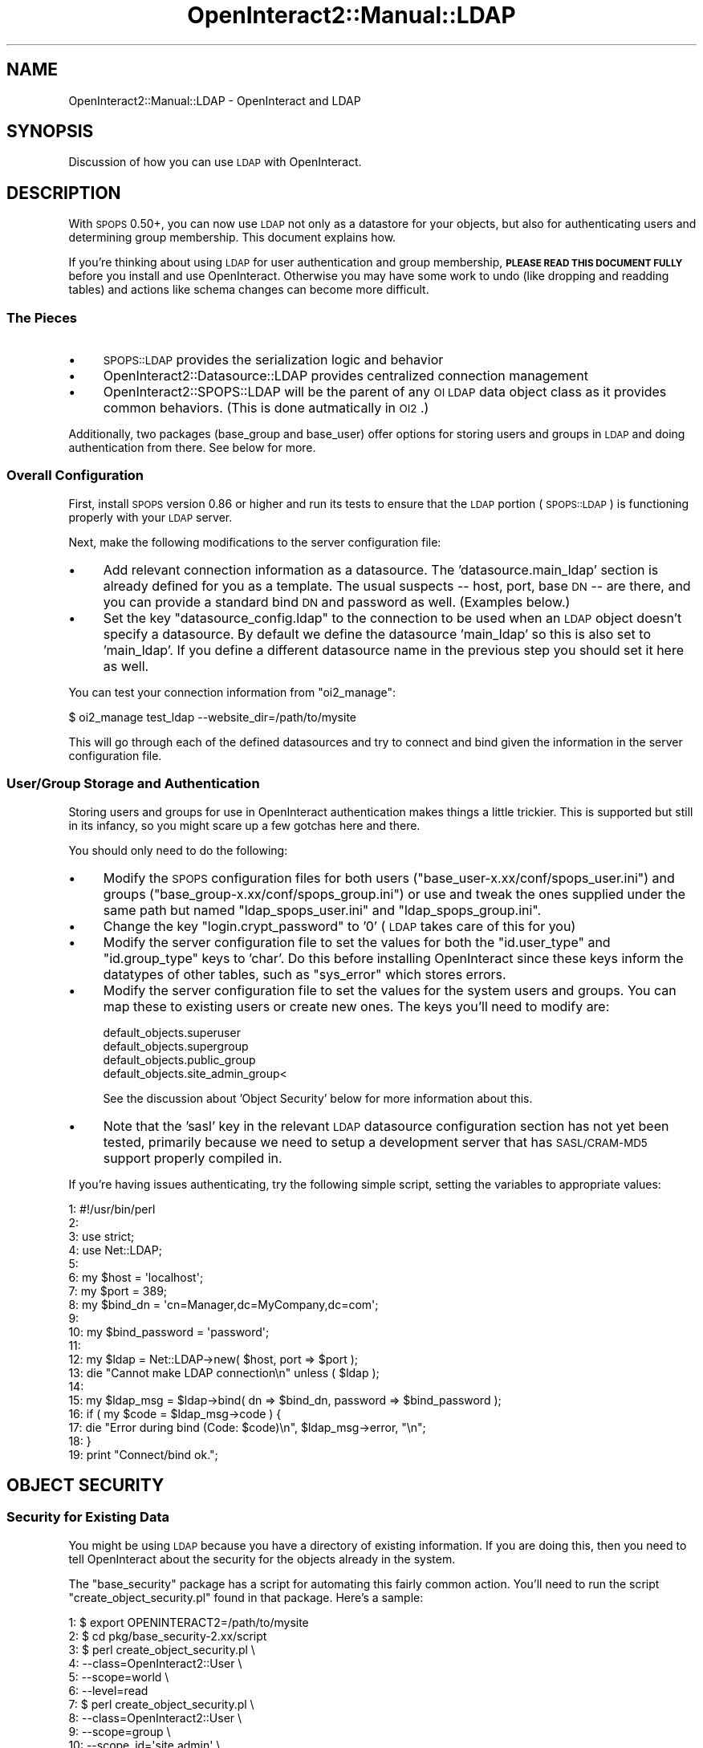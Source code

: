 .\" Automatically generated by Pod::Man 2.1801 (Pod::Simple 3.05)
.\"
.\" Standard preamble:
.\" ========================================================================
.de Sp \" Vertical space (when we can't use .PP)
.if t .sp .5v
.if n .sp
..
.de Vb \" Begin verbatim text
.ft CW
.nf
.ne \\$1
..
.de Ve \" End verbatim text
.ft R
.fi
..
.\" Set up some character translations and predefined strings.  \*(-- will
.\" give an unbreakable dash, \*(PI will give pi, \*(L" will give a left
.\" double quote, and \*(R" will give a right double quote.  \*(C+ will
.\" give a nicer C++.  Capital omega is used to do unbreakable dashes and
.\" therefore won't be available.  \*(C` and \*(C' expand to `' in nroff,
.\" nothing in troff, for use with C<>.
.tr \(*W-
.ds C+ C\v'-.1v'\h'-1p'\s-2+\h'-1p'+\s0\v'.1v'\h'-1p'
.ie n \{\
.    ds -- \(*W-
.    ds PI pi
.    if (\n(.H=4u)&(1m=24u) .ds -- \(*W\h'-12u'\(*W\h'-12u'-\" diablo 10 pitch
.    if (\n(.H=4u)&(1m=20u) .ds -- \(*W\h'-12u'\(*W\h'-8u'-\"  diablo 12 pitch
.    ds L" ""
.    ds R" ""
.    ds C` ""
.    ds C' ""
'br\}
.el\{\
.    ds -- \|\(em\|
.    ds PI \(*p
.    ds L" ``
.    ds R" ''
'br\}
.\"
.\" Escape single quotes in literal strings from groff's Unicode transform.
.ie \n(.g .ds Aq \(aq
.el       .ds Aq '
.\"
.\" If the F register is turned on, we'll generate index entries on stderr for
.\" titles (.TH), headers (.SH), subsections (.SS), items (.Ip), and index
.\" entries marked with X<> in POD.  Of course, you'll have to process the
.\" output yourself in some meaningful fashion.
.ie \nF \{\
.    de IX
.    tm Index:\\$1\t\\n%\t"\\$2"
..
.    nr % 0
.    rr F
.\}
.el \{\
.    de IX
..
.\}
.\"
.\" Accent mark definitions (@(#)ms.acc 1.5 88/02/08 SMI; from UCB 4.2).
.\" Fear.  Run.  Save yourself.  No user-serviceable parts.
.    \" fudge factors for nroff and troff
.if n \{\
.    ds #H 0
.    ds #V .8m
.    ds #F .3m
.    ds #[ \f1
.    ds #] \fP
.\}
.if t \{\
.    ds #H ((1u-(\\\\n(.fu%2u))*.13m)
.    ds #V .6m
.    ds #F 0
.    ds #[ \&
.    ds #] \&
.\}
.    \" simple accents for nroff and troff
.if n \{\
.    ds ' \&
.    ds ` \&
.    ds ^ \&
.    ds , \&
.    ds ~ ~
.    ds /
.\}
.if t \{\
.    ds ' \\k:\h'-(\\n(.wu*8/10-\*(#H)'\'\h"|\\n:u"
.    ds ` \\k:\h'-(\\n(.wu*8/10-\*(#H)'\`\h'|\\n:u'
.    ds ^ \\k:\h'-(\\n(.wu*10/11-\*(#H)'^\h'|\\n:u'
.    ds , \\k:\h'-(\\n(.wu*8/10)',\h'|\\n:u'
.    ds ~ \\k:\h'-(\\n(.wu-\*(#H-.1m)'~\h'|\\n:u'
.    ds / \\k:\h'-(\\n(.wu*8/10-\*(#H)'\z\(sl\h'|\\n:u'
.\}
.    \" troff and (daisy-wheel) nroff accents
.ds : \\k:\h'-(\\n(.wu*8/10-\*(#H+.1m+\*(#F)'\v'-\*(#V'\z.\h'.2m+\*(#F'.\h'|\\n:u'\v'\*(#V'
.ds 8 \h'\*(#H'\(*b\h'-\*(#H'
.ds o \\k:\h'-(\\n(.wu+\w'\(de'u-\*(#H)/2u'\v'-.3n'\*(#[\z\(de\v'.3n'\h'|\\n:u'\*(#]
.ds d- \h'\*(#H'\(pd\h'-\w'~'u'\v'-.25m'\f2\(hy\fP\v'.25m'\h'-\*(#H'
.ds D- D\\k:\h'-\w'D'u'\v'-.11m'\z\(hy\v'.11m'\h'|\\n:u'
.ds th \*(#[\v'.3m'\s+1I\s-1\v'-.3m'\h'-(\w'I'u*2/3)'\s-1o\s+1\*(#]
.ds Th \*(#[\s+2I\s-2\h'-\w'I'u*3/5'\v'-.3m'o\v'.3m'\*(#]
.ds ae a\h'-(\w'a'u*4/10)'e
.ds Ae A\h'-(\w'A'u*4/10)'E
.    \" corrections for vroff
.if v .ds ~ \\k:\h'-(\\n(.wu*9/10-\*(#H)'\s-2\u~\d\s+2\h'|\\n:u'
.if v .ds ^ \\k:\h'-(\\n(.wu*10/11-\*(#H)'\v'-.4m'^\v'.4m'\h'|\\n:u'
.    \" for low resolution devices (crt and lpr)
.if \n(.H>23 .if \n(.V>19 \
\{\
.    ds : e
.    ds 8 ss
.    ds o a
.    ds d- d\h'-1'\(ga
.    ds D- D\h'-1'\(hy
.    ds th \o'bp'
.    ds Th \o'LP'
.    ds ae ae
.    ds Ae AE
.\}
.rm #[ #] #H #V #F C
.\" ========================================================================
.\"
.IX Title "OpenInteract2::Manual::LDAP 3"
.TH OpenInteract2::Manual::LDAP 3 "2010-06-17" "perl v5.10.0" "User Contributed Perl Documentation"
.\" For nroff, turn off justification.  Always turn off hyphenation; it makes
.\" way too many mistakes in technical documents.
.if n .ad l
.nh
.SH "NAME"
OpenInteract2::Manual::LDAP \- OpenInteract and LDAP
.SH "SYNOPSIS"
.IX Header "SYNOPSIS"
Discussion of how you can use \s-1LDAP\s0 with OpenInteract.
.SH "DESCRIPTION"
.IX Header "DESCRIPTION"
With \s-1SPOPS\s0 0.50+, you can now use \s-1LDAP\s0 not only as a datastore for
your objects, but also for authenticating users and determining group
membership. This document explains how.
.PP
If you're thinking about using \s-1LDAP\s0 for user authentication and group
membership, \fB\s-1PLEASE\s0 \s-1READ\s0 \s-1THIS\s0 \s-1DOCUMENT\s0 \s-1FULLY\s0\fR before you install and
use OpenInteract. Otherwise you may have some work to undo (like
dropping and readding tables) and actions like schema changes can
become more difficult.
.SS "The Pieces"
.IX Subsection "The Pieces"
.IP "\(bu" 4
\&\s-1SPOPS::LDAP\s0 provides the serialization logic and
behavior
.IP "\(bu" 4
OpenInteract2::Datasource::LDAP
provides centralized connection management
.IP "\(bu" 4
OpenInteract2::SPOPS::LDAP will be the
parent of any \s-1OI\s0 \s-1LDAP\s0 data object class as it provides common
behaviors. (This is done autmatically in \s-1OI2\s0.)
.PP
Additionally, two packages (base_group and base_user) offer options
for storing users and groups in \s-1LDAP\s0 and doing authentication from
there. See below for more.
.SS "Overall Configuration"
.IX Subsection "Overall Configuration"
First, install \s-1SPOPS\s0 version 0.86 or higher and run its tests
to ensure that the \s-1LDAP\s0 portion (\s-1SPOPS::LDAP\s0) is
functioning properly with your \s-1LDAP\s0 server.
.PP
Next, make the following modifications to the server configuration
file:
.IP "\(bu" 4
Add relevant connection information as a datasource. The
\&'datasource.main_ldap' section is already defined for you as a
template. The usual suspects \*(-- host, port, base \s-1DN\s0 \*(-- are there, and
you can provide a standard bind \s-1DN\s0 and password as well. (Examples
below.)
.IP "\(bu" 4
Set the key \f(CW\*(C`datasource_config.ldap\*(C'\fR to the connection to be used
when an \s-1LDAP\s0 object doesn't specify a datasource. By default we define
the datasource 'main_ldap' so this is also set to 'main_ldap'. If you
define a different datasource name in the previous step you should set
it here as well.
.PP
You can test your connection information from \f(CW\*(C`oi2_manage\*(C'\fR:
.PP
.Vb 1
\& $ oi2_manage test_ldap \-\-website_dir=/path/to/mysite
.Ve
.PP
This will go through each of the defined datasources and try to
connect and bind given the information in the server configuration
file.
.SS "User/Group Storage and Authentication"
.IX Subsection "User/Group Storage and Authentication"
Storing users and groups for use in OpenInteract authentication makes
things a little trickier. This is supported but still in its infancy,
so you might scare up a few gotchas here and there.
.PP
You should only need to do the following:
.IP "\(bu" 4
Modify the \s-1SPOPS\s0 configuration files for both users
(\f(CW\*(C`base_user\-x.xx/conf/spops_user.ini\*(C'\fR) and groups
(\f(CW\*(C`base_group\-x.xx/conf/spops_group.ini\*(C'\fR) or use and tweak the ones
supplied under the same path but named \f(CW\*(C`ldap_spops_user.ini\*(C'\fR and
\&\f(CW\*(C`ldap_spops_group.ini\*(C'\fR.
.IP "\(bu" 4
Change the key \f(CW\*(C`login.crypt_password\*(C'\fR to '0' (\s-1LDAP\s0 takes care of this
for you)
.IP "\(bu" 4
Modify the server configuration file to set the values for both the
\&\f(CW\*(C`id.user_type\*(C'\fR and \f(CW\*(C`id.group_type\*(C'\fR keys to 'char'. Do this before
installing OpenInteract since these keys inform the datatypes of other
tables, such as \f(CW\*(C`sys_error\*(C'\fR which stores errors.
.IP "\(bu" 4
Modify the server configuration file to set the values for the system
users and groups. You can map these to existing users or create new
ones. The keys you'll need to modify are:
.Sp
.Vb 4
\& default_objects.superuser
\& default_objects.supergroup
\& default_objects.public_group
\& default_objects.site_admin_group<
.Ve
.Sp
See the discussion about 'Object Security' below for more information
about this.
.IP "\(bu" 4
Note that the 'sasl' key in the relevant \s-1LDAP\s0 datasource configuration
section has not yet been tested, primarily because we need to setup a
development server that has \s-1SASL/CRAM\-MD5\s0 support properly compiled
in.
.PP
If you're having issues authenticating, try the following simple
script, setting the variables to appropriate values:
.PP
.Vb 10
\&   1: #!/usr/bin/perl
\&   2: 
\&   3: use strict;
\&   4: use Net::LDAP;
\&   5: 
\&   6: my $host          = \*(Aqlocalhost\*(Aq;
\&   7: my $port          = 389;
\&   8: my $bind_dn       = \*(Aqcn=Manager,dc=MyCompany,dc=com\*(Aq;
\&   9: 
\&  10: my $bind_password = \*(Aqpassword\*(Aq;
\&  11: 
\&  12: my $ldap = Net::LDAP\->new( $host, port => $port );
\&  13: die "Cannot make LDAP connection\en" unless ( $ldap );
\&  14: 
\&  15: my $ldap_msg = $ldap\->bind( dn => $bind_dn, password => $bind_password );
\&  16: if ( my $code = $ldap_msg\->code ) {
\&  17:     die "Error during bind (Code: $code)\en", $ldap_msg\->error, "\en";
\&  18: }
\&  19: print "Connect/bind ok.";
.Ve
.SH "OBJECT SECURITY"
.IX Header "OBJECT SECURITY"
.SS "Security for Existing Data"
.IX Subsection "Security for Existing Data"
You might be using \s-1LDAP\s0 because you have a directory of
existing information. If you are doing this, then you need to
tell OpenInteract about the security for the objects already in
the system.
.PP
The \f(CW\*(C`base_security\*(C'\fR package has a script for automating this
fairly common action. You'll need to run the script
\&\f(CW\*(C`create_object_security.pl\*(C'\fR found in that package. Here's a sample:
.PP
.Vb 10
\&   1: $ export OPENINTERACT2=/path/to/mysite
\&   2: $ cd pkg/base_security\-2.xx/script
\&   3: $ perl create_object_security.pl \e
\&   4:     \-\-class=OpenInteract2::User \e
\&   5:     \-\-scope=world \e
\&   6:     \-\-level=read
\&   7: $ perl create_object_security.pl \e
\&   8:     \-\-class=OpenInteract2::User \e
\&   9:     \-\-scope=group \e
\&  10:     \-\-scope_id=\*(Aqsite admin\*(Aq \e
\&  11:     \-\-level=write
\&  12: $ perl create_object_security.pl \e
\&  13:     \-\-class=OpenInteract2::Group \e
\&  14:     \-\-scope=world \e
\&  15:     \-\-level=read
\&  16: $ perl create_object_security.pl \e
\&  17:     \-\-class=OpenInteract2::Group \e
\&  18:     \-\-scope=group \e
\&  19:     \-\-scope_id=\*(Aqsite admin\*(Aq \e
\&  20:     \-\-level=write
.Ve
.PP
You will have to modify 'site admin' to the \s-1ID\s0 of your site admin
group \*(-- whatever you set in the 'default_objects.site_admin_group'
key of your server configuration.
.PP
These commands will create entries in the security table so
that the 'world' security for all users and groups is 'read' and
that the site admin group has read/write privileges to all users
and groups.
.PP
Run the script with the parameter '\-\-help' to get more
information about how to run it.
.SS "Object Creation Security"
.IX Subsection "Object Creation Security"
As opposed to \s-1OI\s0 1.x you should not need to modify the entry in
\&'creation_security' for every secured \s-1SPOPS\s0 object. Instead of
hardcoding object IDs you can list a key pointing to the
\&'default_objects' area of the server configuration. For instance,
you'll often see a creation security policy declared like this:
.PP
.Vb 4
\&   1: [object creation_security]
\&   2: user  =
\&   3: group = site_admin_group:WRITE
\&   4: world = READ
.Ve
.PP
The 'site_admin_group' gets replaced at server startup by the server
configuration entry 'default_objects.site_admin_group'. So no matter
whether you use \s-1LDAP\s0 or \s-1DBI\s0 you just need to change that value and
restart.
.SH "EXAMPLES"
.IX Header "EXAMPLES"
.SS "Server Configuration"
.IX Subsection "Server Configuration"
The following defines two connections: 'main_ldap' and
\&'auth_ldap'. The first describes a connection using an anonymous bind,
while the second specifies a bind \s-1DN\s0 and password. The second also
uses a different port than the first.
.PP
.Vb 10
\&   1: [datasource_type LDAP]
\&   2: connection_manager = OpenInteract2::Datasource::LDAP
\&   3: spops_config       = OpenInteract2::SPOPS::LDAP
\&   4: 
\&   5: [datasource main_ldap]
\&   6: type          = LDAP
\&   7: spops         = SPOPS::LDAP
\&   8: host          = ldap.myco.com
\&   9: port          = 389
\&  10: bind_dn       =
\&  11: bind_password =
\&  12: base_dn       = dc=MyCo,dc=com
\&  13: timeout       = 120
\&  14: version       = 2
\&  15: sasl          = 0
\&  16: debug         = 0
\&  17: 
\&  18: [datasource auth_ldap]
\&  19: type          = LDAP
\&  20: spops         = SPOPS::LDAP
\&  21: host          = ldap.myco.com
\&  22: port          = 3890
\&  23: bind_dn       = cn=Manager,dc=MyCo,dc=com
\&  24: bind_password = crystalline
\&  25: base_dn       = dc=MyCo,dc=com
\&  26: timeout       = 120
\&  27: version       = 2
\&  28: sasl          = 0
\&  29: debug         = 0
.Ve
.SS "Object Configuration"
.IX Subsection "Object Configuration"
Here's a sample configuration, from the 'base_user' package. One
important thing to note: you \fBdo not\fR need to use a full \s-1DN\s0 for
\&\f(CW\*(C`ldap_base_dn\*(C'\fR \*(--
OpenInteract2::SPOPS::LDAP overrides the
method \f(CW\*(C`base_dn()\*(C'\fR and prepends the value from \f(CW\*(C`ldap_base_dn\*(C'\fR to the
value from \f(CW\*(C`base_dn\*(C'\fR in your datasource.
.PP
So if we were to use the example below with the 'main' datasource, the
base \s-1DN\s0 of these objects would be:
.PP
.Vb 4
\&   1:                ou=People \-\-> From the object
\&   2:         + dc=MyCo,dc=com \-\-> From the \*(Aqmain\*(Aq datasource
\&   3:         ================
\&   4: ou=People,dc=MyCo,dc=com \-\-> Base DN used
.Ve
.PP
If you're using multiple datasources, \f(CW\*(C`ldap_base_dn\*(C'\fR needs to be a
hashref with the keys as datasources and the values as the partial
base \s-1DN\s0 for that datasource. See
SPOPS::LDAP::MultiDatasource for more
information.
.PP
.Vb 10
\&   1: [user]
\&   2: class                   = OpenInteract2::User
\&   3: code_class              = OpenInteract2::User::LDAP
\&   4: isa                     = OpenInteract2::User
\&   5: is_secure               = yes
\&   6: field                   = cn
\&   7: field                   = sn
\&   8: field                   = givenname
\&   9: field                   = mail
\&  10: field                   = userpassword
\&  11: field                   = uid
\&  12: field                   = objectclass
\&  13: multivalue              = objectclass
\&  14: id_field                = cn
\&  15: ldap_base_dn            = ou=People
\&  16: ldap_object_class       = top
\&  17: ldap_object_class       = person
\&  18: ldap_object_class       = inetOrgPerson
\&  19: ldap_object_class       = organizationalPerson
\&  20: ldap_fetch_object_class = person
\&  21: name                    = full_name
\&  22: object_name             = User
\&  23: 
\&  24: [user field_map]
\&  25: last_name  = sn
\&  26: first_name = givenname
\&  27: password   = userpassword
\&  28: login_name = uid
\&  29: email      = mail
\&  30: user_id    = uid
\&  31: 
\&  32: [user links_to]
\&  33: OpenInteract::Group = uniquemember
\&  34: 
\&  35: [user creation_security]
\&  36: user  = 
\&  37: group = site_admin_group:WRITE
\&  38: world = READ
\&  39: 
\&  40: [user track]
\&  41: create = 0
\&  42: update = 1
\&  43: remove = 1
\&  44: 
\&  45: [user display]
\&  46: ACTION = user
\&  47: TASK   = display
.Ve
.SH "MULTIPLE DATASOURCES"
.IX Header "MULTIPLE DATASOURCES"
You can use multiple datasources in two different ways
.IP "\(bu" 4
Use multiple datasources for the same class. This enables you to
search for an entry once and have the search get executed on multiple
directories. Read about how this works and how you set it up in
SPOPS::LDAP::MultiDatasource
.IP "\(bu" 4
Use a single datasource per class but have multiple directories
available. For instance, you might run one \s-1LDAP\s0 directory for all
equipment in your organization and another for all employees and
groups.
.Sp
For this, you simply need to configure all datasources in your server
configuration, then tell each \s-1SPOPS\s0 class which datasource it should
use. To tell a class, you need to use the \f(CW\*(C`datasource\*(C'\fR key in its
configuration:
.Sp
.Vb 4
\&   1: [myequipment]
\&   2: class      = My::Equipment
\&   3: datasource = equipment
\&   4: ...
.Ve
.Sp
This class would use the connection information stored under the key
\&'equipment' in your server configuration.
.Sp
There are other configuration details to be aware of \*(-- please see
SPOPS::LDAP::MultiDatasource for more
infromation.
.SH "COPYRIGHT"
.IX Header "COPYRIGHT"
Copyright (c) 2001\-2004 Chris Winters. All rights reserved.
.SH "AUTHORS"
.IX Header "AUTHORS"
Chris Winters <Chris@cwinters.com>
